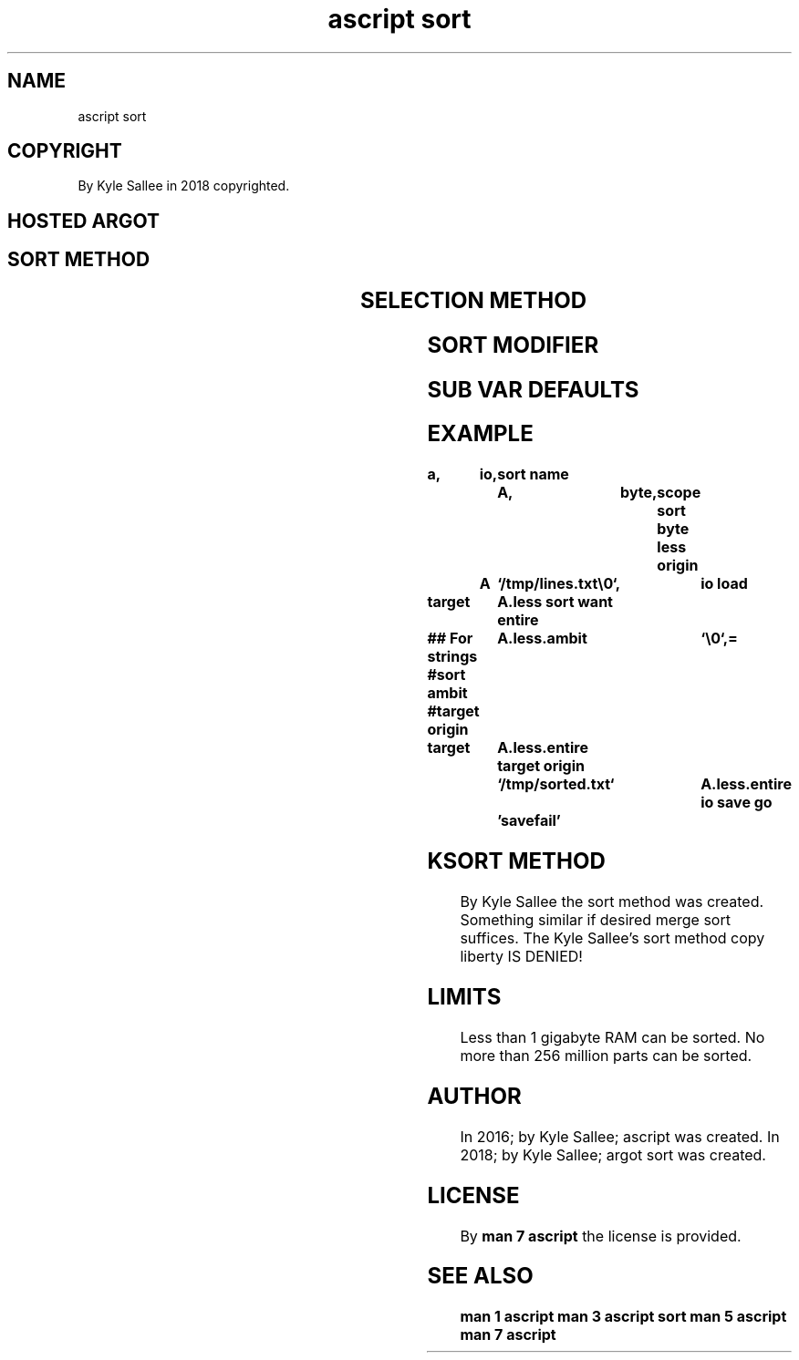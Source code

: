 .TH "ascript sort" 3

.SH NAME
.EX
ascript sort

.SH COPYRIGHT
.EX
By Kyle Sallee in 2018 copyrighted.

.SH HOSTED ARGOT
.SH SORT METHOD
.EX
.TS
llll.
\fBargot	host	make	first\fR
sort byte less	byte	*.less	small byte values
sort byte more	byte	*.more	large byte values
sort len  less	byte	*.less	small part length
sort len  more	byte	*.more	large part length
sort part back	byte	*.back	last  part
sort part same	byte	*.same	first part
.TE

.SH SELECTION METHOD
.EX
.TS
llll.
\fBargot	host	make	output\fR
sort want entire	sort	*.entire	all      parts
sort want repeat	sort	*.repeat	repeated parts once
sort want single	sort	*.single	all      parts once
sort want unique	sort	*.unique	repeated parts never
.TE

.SH SORT MODIFIER
.EX
.TS
llll.
\fBargot	host	make	task\fR
sort ambit	sort	*.ambit	The single ambit value set.
sort free	sort	*.free	If 1 the unsorted RAM free.
sort pre	sort	*.pre	If 1 presort.
sort smp	sort	*.smp	If 1 all affine cores use.
.TE

.SH SUB VAR DEFAULTS
.EX
.TS
llll.
\fBmethod	pre default	smp default	free default\fR
sort byte less	1	1	0
sort byte more	1	1	0
sort len  less	0	1	0
sort len  more	0	1	0
sort part back	0	0	0
sort part same	0	0	0
.TE
.ta T 8n

.SH EXAMPLE
.EX
.ta T 8n
.in -8
\fB
a,	io,	sort
name		A,	byte,	scope
sort byte less
origin	A	`/tmp/lines.txt\\0`,	io load

target		A.less
sort want entire

## For strings
#sort ambit
#target origin	A.less.ambit		`\\0`,=

target		A.less.entire
target origin	`/tmp/sorted.txt`	A.less.entire
io save
go		'savefail'
\fR
.in

.SH KSORT METHOD
.EX
By        Kyle Sallee the sort    method was  created.
Something similar     if  desired merge  sort suffices.
The       Kyle Sallee's   sort    method copy liberty
IS DENIED!

.SH LIMITS
.EX
Less      than   1 gigabyte RAM   can be sorted.
No   more than 256 million  parts can be sorted.

.SH AUTHOR
.EX
In 2016; by Kyle Sallee; ascript      was created.
In 2018; by Kyle Sallee; argot   sort was created.

.SH LICENSE
.EX
By \fBman 7 ascript\fR the license is provided.

.SH SEE ALSO
.EX
\fB
man 1 ascript
man 3 ascript sort
man 5 ascript
man 7 ascript
\fR
